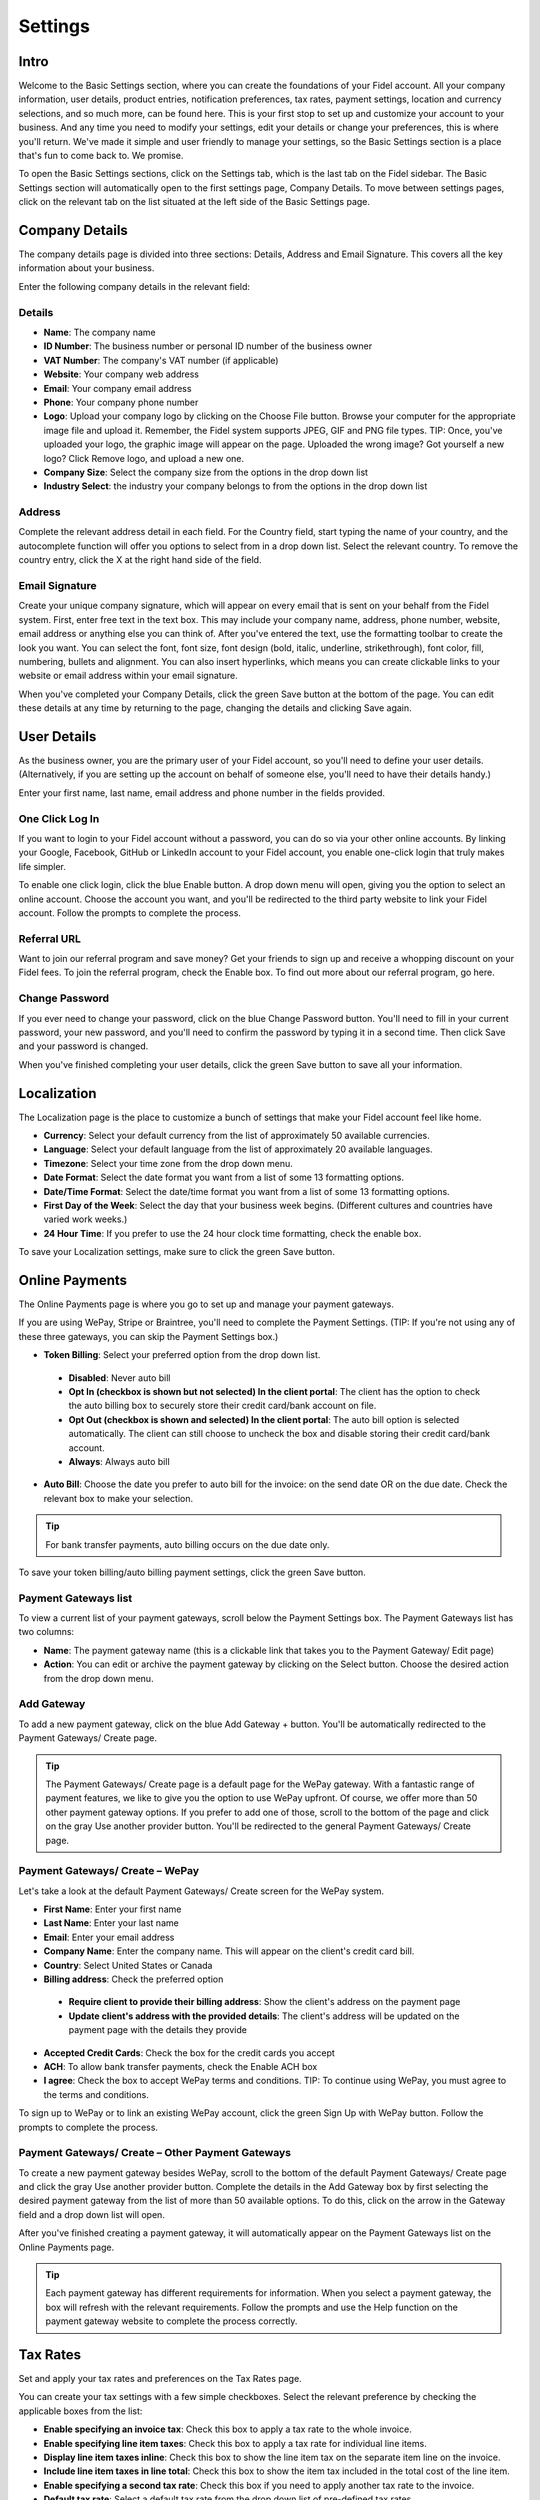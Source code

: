 Settings
========

Intro
"""""

Welcome to the Basic Settings section, where you can create the foundations of your Fidel account. All your company information, user details, product entries, notification preferences, tax rates, payment settings, location and currency selections, and so much more, can be found here. This is your first stop to set up and customize your account to your business. And any time you need to modify your settings, edit your details or change your preferences, this is where you'll return. We've made it simple and user friendly to manage your settings, so the Basic Settings section is a place that's fun to come back to. We promise.

To open the Basic Settings sections, click on the Settings tab, which is the last tab on the Fidel sidebar. The Basic Settings section will automatically open to the first settings page, Company Details. To move between settings pages, click on the relevant tab on the list situated at the left side of the Basic Settings page.

Company Details
"""""""""""""""

The company details page is divided into three sections: Details, Address and Email Signature. This covers all the key information about your business.

Enter the following company details in the relevant field:

Details
^^^^^^^

- **Name**: The company name
- **ID Number**: The business number or personal ID number of the business owner
- **VAT Number**: The company's VAT number (if applicable)
- **Website**: Your company web address
- **Email**: Your company email address
- **Phone**: Your company phone number
- **Logo**: Upload your company logo by clicking on the Choose File button. Browse your computer for the appropriate image file and upload it. Remember, the Fidel system supports JPEG, GIF and PNG file types. TIP: Once, you've uploaded your logo, the graphic image will appear on the page. Uploaded the wrong image? Got yourself a new logo? Click Remove logo, and upload a new one.
- **Company Size**: Select the company size from the options in the drop down list
- **Industry Select**: the industry your company belongs to from the options in the drop down list

Address
^^^^^^^

Complete the relevant address detail in each field. For the Country field, start typing the name of your country, and the autocomplete function will offer you options to select from in a drop down list. Select the relevant country. To remove the country entry, click the X at the right hand side of the field.

Email Signature
^^^^^^^^^^^^^^^

Create your unique company signature, which will appear on every email that is sent on your behalf from the Fidel system. First, enter free text in the text box. This may include your company name, address, phone number, website, email address or anything else you can think of. After you've entered the text, use the formatting toolbar to create the look you want. You can select the font, font size, font design (bold, italic, underline, strikethrough), font color, fill, numbering, bullets and alignment. You can also insert hyperlinks, which means you can create clickable links to your website or email address within your email signature.

When you've completed your Company Details, click the green Save button at the bottom of the page. You can edit these details at any time by returning to the page, changing the details and clicking Save again.

User Details
""""""""""""

As the business owner, you are the primary user of your Fidel account, so you'll need to define your user details. (Alternatively, if you are setting up the account on behalf of someone else, you'll need to have their details handy.)

Enter your first name, last name, email address and phone number in the fields provided.

One Click Log In
^^^^^^^^^^^^^^^^

If you want to login to your Fidel account without a password, you can do so via your other online accounts. By linking your Google, Facebook, GitHub or LinkedIn account to your Fidel account, you enable one-click login that truly makes life simpler.

To enable one click login, click the blue Enable button. A drop down menu will open, giving you the option to select an online account. Choose the account you want, and you'll be redirected to the third party website to link your Fidel account. Follow the prompts to complete the process.

Referral URL
^^^^^^^^^^^^

Want to join our referral program and save money? Get your friends to sign up and receive a whopping discount on your Fidel fees.  To join the referral program, check the Enable box. To find out more about our referral program, go here.

Change Password
^^^^^^^^^^^^^^^

If you ever need to change your password, click on the blue Change Password button. You'll need to fill in your current password, your new password, and you'll need to confirm the password by typing it in a second time. Then click Save and your password is changed.

When you've finished completing your user details, click the green Save button to save all your information.

Localization
""""""""""""

The Localization page is the place to customize a bunch of settings that make your Fidel account feel like home.

- **Currency**: Select your default currency from the list of approximately 50 available currencies.
- **Language**: Select your default language from the list of approximately 20 available languages.
- **Timezone**: Select your time zone from the drop down menu.
- **Date Format**: Select the date format you want from a list of some 13 formatting options.
- **Date/Time Format**: Select the date/time format you want from a list of some 13 formatting options.
- **First Day of the Week**: Select the day that your business week begins. (Different cultures and countries have varied work weeks.)
- **24 Hour Time**: If you prefer to use the 24 hour clock time formatting, check the enable box.

To save your Localization settings, make sure to click the green Save button.

Online Payments
"""""""""""""""

The Online Payments page is where you go to set up and manage your payment gateways.

If you are using WePay, Stripe or Braintree, you'll need to complete the Payment Settings. (TIP: If you're not using any of these three gateways, you can skip the Payment Settings box.)

- **Token Billing**: Select your preferred option from the drop down list.
 - **Disabled**: Never auto bill
 - **Opt In (checkbox is shown but not selected) In the client portal**: The client has the option to check the auto billing box to securely store their credit card/bank account on file.
 - **Opt Out (checkbox is shown and selected) In the client portal**: The auto bill option is selected automatically. The client can still choose to uncheck the box and disable storing their credit card/bank account.
 - **Always**: Always auto bill

- **Auto Bill**: Choose the date you prefer to auto bill for the invoice: on the send date OR on the due date. Check the relevant box to make your selection.

.. TIP:: For bank transfer payments, auto billing occurs on the due date only.

To save your token billing/auto billing payment settings, click the green Save button.

Payment Gateways list
^^^^^^^^^^^^^^^^^^^^^

To view a current list of your payment gateways, scroll below the Payment Settings box. The Payment Gateways list has two columns:

- **Name**: The payment gateway name (this is a clickable link that takes you to the Payment Gateway/ Edit page)
- **Action**: You can edit or archive the payment gateway by clicking on the Select button. Choose the desired action from the drop down menu.

Add Gateway
^^^^^^^^^^^

To add a new payment gateway, click on the blue Add Gateway + button. You'll be automatically redirected to the Payment Gateways/ Create page.

.. TIP:: The Payment Gateways/ Create page is a default page for the WePay gateway. With a fantastic range of payment features, we like to give you the option to use WePay upfront. Of course, we offer more than 50 other payment gateway options. If you prefer to add one of those, scroll to the bottom of the page and click on the gray Use another provider button. You'll be redirected to the general Payment Gateways/ Create page.

Payment Gateways/ Create – WePay
^^^^^^^^^^^^^^^^^^^^^^^^^^^^^^^^

Let's take a look at the default Payment Gateways/ Create screen for the WePay system.

- **First Name**: Enter your first name
- **Last Name**: Enter your last name
- **Email**: Enter your email address
- **Company Name**: Enter the company name. This will appear on the client's credit card bill.
- **Country**: Select United States or Canada
- **Billing address**: Check the preferred option
 - **Require client to provide their billing address**: Show the client's address on the payment page
 - **Update client's address with the provided details**: The client's address will be updated on the payment page with the details they provide
- **Accepted Credit Cards**: Check the box for the credit cards you accept
- **ACH**: To allow bank transfer payments, check the Enable ACH box
- **I agree**: Check the box to accept WePay terms and conditions. TIP: To continue using WePay, you must agree to the terms and conditions.

To sign up to WePay or to link an existing WePay account, click the green Sign Up with WePay button. Follow the prompts to complete the process.

Payment Gateways/ Create – Other Payment Gateways
^^^^^^^^^^^^^^^^^^^^^^^^^^^^^^^^^^^^^^^^^^^^^^^^^

To create a new payment gateway besides WePay, scroll to the bottom of the default Payment Gateways/ Create page and click the gray Use another provider button. Complete the details in the Add Gateway box by first selecting the desired payment gateway from the list of more than 50 available options. To do this, click on the arrow in the Gateway field and a drop down list will open.

After you've finished creating a payment gateway, it will automatically appear on the Payment Gateways list on the Online Payments page.

.. TIP:: Each payment gateway has different requirements for information. When you select a payment gateway, the box will refresh with the relevant requirements. Follow the prompts and use the Help function on the payment gateway website to complete the process correctly.

Tax Rates
"""""""""

Set and apply your tax rates and preferences on the Tax Rates page.

You can create your tax settings with a few simple checkboxes. Select the relevant preference by checking the applicable boxes from the list:

- **Enable specifying an invoice tax**: Check this box to apply a tax rate to the whole invoice.
- **Enable specifying line item taxes**: Check this box to apply a tax rate for individual line items.
- **Display line item taxes inline**: Check this box to show the line item tax on the separate item line on the invoice.
- **Include line item taxes in line total**: Check this box to show the item tax included in the total cost of the line item.
- **Enable specifying a second tax rate**: Check this box if you need to apply another tax rate to the invoice.
- **Default tax rate**: Select a default tax rate from the drop down list of pre-defined tax rates.

Once you've completed your preferences, click the green Save button.

Tax Rates List
^^^^^^^^^^^^^^

Your pre-defined tax rates are displayed in the list below the Tax Settings section. Scroll down to view. The Tax Rates list has two columns:

- **Name**: The tax rate name (this is a clickable link that takes you to the Tax Rate/ Edit page)
- **Action**: You can edit or archive the tax rate by clicking on the Select button. Choose the desired action from the drop down menu.

Add Tax Rate
^^^^^^^^^^^^

To add a new tax rate, click on the blue Add Tax Rate + button. You'll be automatically redirected to the Tax Rates/ Create page.

To create a tax rate, complete the two fields:

- **Name**: Enter the name of the tax rate (Examples: VAT, NY state tax)
- **Rate**: Enter the percentage value of the tax rate

Click the green Save button to create the tax rate. It will now appear on the tax rates list.

Product Library
"""""""""""""""

Add products to your product library to make your invoice creation process faster.

Product Settings
^^^^^^^^^^^^^^^^

Set your preferences for your product library with the following options:

- **Autofill products**: Check this box to enable autofill of product description and cost when you select the product.
- **Auto-update products**: Check this box to enable automatic updating of the product library entry when you update the product in the invoice.

Product Library List
^^^^^^^^^^^^^^^^^^^^

Your pre-defined products are displayed in the list below the Product Settings section. Scroll down to view. The Product Library list has four columns:

- **Product**: The title of the product (ie. Logo design, 500 words translation, 500g cookies). This is a clickable link that takes you to the Product Library/ Edit page.
- **Description**: A description of the product
- **Unit Cost**: The cost for one unit of the product
- **Action**: You can edit or archive the product by clicking on the Select button. Choose the desired action from the drop down menu.

Add Product
^^^^^^^^^^^

To add a new product, click on the blue Add Product + button. You'll be automatically redirected to the Product Library/ Create page.

To create a product, complete the fields:

- **Product**: Enter the product title
- **Notes**: Enter the product description
- **Cost**: Enter the cost per unit

Click the green Save button to create the product. It will now appear on the product library list.

Email Notifications
"""""""""""""""""""

The Fidel system sends automated emails notifying you about the status of invoices and quotes sent to clients. Set your notification preferences on the Email Notifications page.

To create your preferences for email notifications, check any of the following options:

- Email me when an invoice is sent
- Email me when an invoice is viewed
- Email me when an invoice is paid
- Email me when a quote is approved (Pro Plan users only)

Facebook and Twitter
^^^^^^^^^^^^^^^^^^^^

Want to keep up to date with Fidel updates, features and news? Follow our feeds on Facebook and Twitter by clicking on the Follow buttons.

To save your email notification preferences, click the green Save button.

Import / Export
"""""""""""""""

If you need to import data to your Fidel account, or, alternatively, if you need to export your Fidel invoicing data, you can do both from the Import / Export page.

Import Data
^^^^^^^^^^^

To import data, select a source from the Source drop down menu. To upload a client file, invoice file or product file, click the browse button and select the relevant file from your computer. Click the orange Upload button to import the file.

.. TIP:: In addition to CSV and JSON file types, you can import files from a range of software programs, including Freshbooks, Hiveage, Invoiceable and more.

Export Data
^^^^^^^^^^^

To export data, select a source from the Source drop down menu. TIP: Export file types include CSV, XLS and JSON. Then, select the data you wish to export from the list. Click the blue Download button to export the data.

Account Management
""""""""""""""""""

Whether upgrading, downgrading or cancelling (we hope not!), manage your Fidel account via this page.
Plan Status

View your current plan level (Free, Pro or Enterprise) and Renews status here.

To change your plan status, click the orange Change Plan button.

Change Plan
^^^^^^^^^^^

To change your plan status, click the drop down menu and select your new plan (Free, Pro or Enterprise). Click the blue Change Plan button, and the change will take effect immediately. Changed your mind? Click the gray Go Back button.

Delete Account
^^^^^^^^^^^^^^

In the event that you wish to delete your account, click the red Delete Account button.

.. NOTE:: If you delete your Fidel account, all data is permanently erased. There is no undo option.

You'll be prompted to confirm the delete action, and to provide us with a reason to help us improve the Fidel experience.

If you're sure you want to delete, click the red Delete Account button.
Changed your mind? Click the gray Go Back button.
